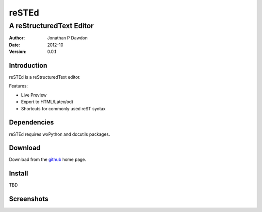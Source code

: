 ========
reSTEd
========

A reStructuredText Editor
^^^^^^^^^^^^^^^^^^^^^^^^^
:Author: Jonathan P Dawdon
:Date: 2012-10
:Version: 0.0.1

Introduction
------------

reSTEd is a reStructuredText editor.

Features:

+ Live Preview
+ Export to HTML/Latex/odt
+ Shortcuts for commonly used reST syntax

Dependencies
------------

reSTEd requires wxPython and docutils packages.

Download
--------

Download from the `github <http://github.com/dawsonjon/reSTEd>`_ home page.

Install
-------

TBD

Screenshots
-----------

.. image:: https://raw.github.com/dawsonjon/reSTEd/master/screenshot.png